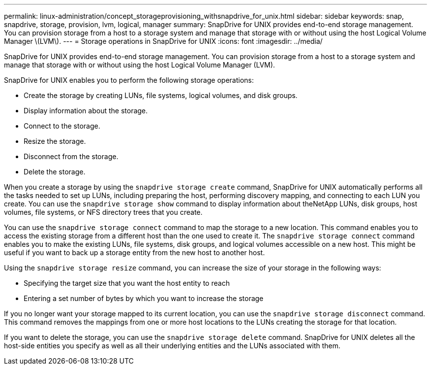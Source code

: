 ---
permalink: linux-administration/concept_storageprovisioning_withsnapdrive_for_unix.html
sidebar: sidebar
keywords: snap, snapdrive, storage, provision, lvm, logical, manager
summary: SnapDrive for UNIX provides end-to-end storage management. You can provision storage from a host to a storage system and manage that storage with or without using the host Logical Volume Manager \(LVM\).
---
= Storage operations in SnapDrive for UNIX
:icons: font
:imagesdir: ../media/

[.lead]
SnapDrive for UNIX provides end-to-end storage management. You can provision storage from a host to a storage system and manage that storage with or without using the host Logical Volume Manager (LVM).

SnapDrive for UNIX enables you to perform the following storage operations:

* Create the storage by creating LUNs, file systems, logical volumes, and disk groups.
* Display information about the storage.
* Connect to the storage.
* Resize the storage.
* Disconnect from the storage.
* Delete the storage.

When you create a storage by using the `snapdrive storage create` command, SnapDrive for UNIX automatically performs all the tasks needed to set up LUNs, including preparing the host, performing discovery mapping, and connecting to each LUN you create. You can use the `snapdrive storage show` command to display information about theNetApp LUNs, disk groups, host volumes, file systems, or NFS directory trees that you create.

You can use the `snapdrive storage connect` command to map the storage to a new location. This command enables you to access the existing storage from a different host than the one used to create it. The `snapdrive storage connect` command enables you to make the existing LUNs, file systems, disk groups, and logical volumes accessible on a new host. This might be useful if you want to back up a storage entity from the new host to another host.

Using the `snapdrive storage resize` command, you can increase the size of your storage in the following ways:

* Specifying the target size that you want the host entity to reach
* Entering a set number of bytes by which you want to increase the storage

If you no longer want your storage mapped to its current location, you can use the `snapdrive storage disconnect` command. This command removes the mappings from one or more host locations to the LUNs creating the storage for that location.

If you want to delete the storage, you can use the `snapdrive storage delete` command. SnapDrive for UNIX deletes all the host-side entities you specify as well as all their underlying entities and the LUNs associated with them.
